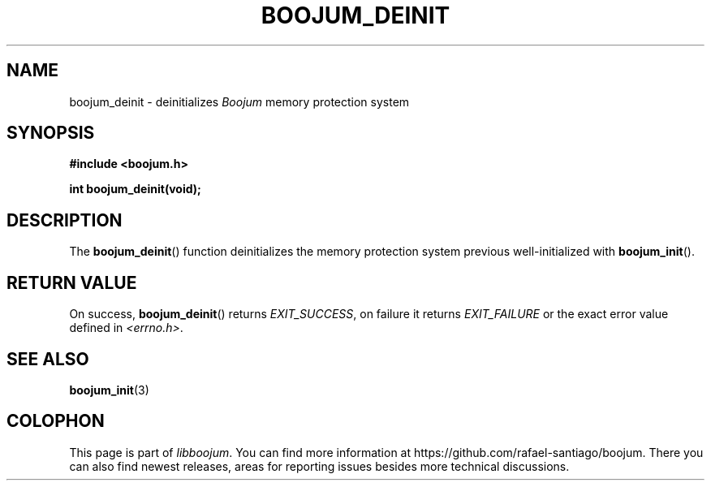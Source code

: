 .\" Copyright (c) 2022, Rafael Santiago
.\" All rights reserved.
.\"
.\" This source code is licensed under the BSD-style license found in the
.\" LICENSE file in the root directory of this source tree.
.TH BOOJUM_DEINIT 3 "June 16, 2022" "version 0x20220001" "BOOJUM's API"
.SH NAME
boojum_deinit \- deinitializes \fIBoojum\fR memory protection system

.SH SYNOPSIS
.nf
.B #include <boojum.h>

.BI
.BI "int boojum_deinit(void);
.fi

.SH DESCRIPTION
The
.BR boojum_deinit ()
function deinitializes the memory protection system previous
well-initialized with
.BR boojum_init ().

.PP
.SH RETURN VALUE
On success,
.BR boojum_deinit ()
returns \fIEXIT_SUCCESS\fR, on failure it returns \fIEXIT_FAILURE\fR
or the exact error value defined in \fI<errno.h>\fR.

.PP
.SH
SEE ALSO
.BR boojum_init (3)

.SH COLOPHON
This page is part of \fIlibboojum\fR. You can find more information at
\%https://github.com/rafael-santiago/boojum. There you can also find
newest releases, areas for reporting issues besides more technical
discussions.
